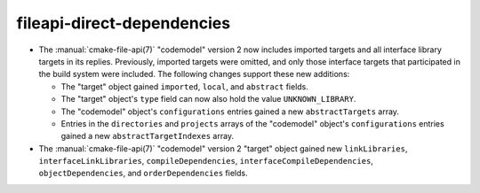 fileapi-direct-dependencies
---------------------------

* The :manual:`cmake-file-api(7)` "codemodel" version 2 now includes imported
  targets and all interface library targets in its replies.  Previously,
  imported targets were omitted, and only those interface targets that
  participated in the build system were included.  The following changes
  support these new additions:

  * The "target" object gained ``imported``, ``local``, and ``abstract`` fields.
  * The "target" object's ``type`` field can now also hold the value
    ``UNKNOWN_LIBRARY``.
  * The "codemodel" object's ``configurations`` entries gained a new
    ``abstractTargets`` array.
  * Entries in the ``directories`` and ``projects`` arrays of the "codemodel"
    object's ``configurations`` entries gained a new ``abstractTargetIndexes``
    array.

* The :manual:`cmake-file-api(7)` "codemodel" version 2 "target" object gained
  new ``linkLibraries``, ``interfaceLinkLibraries``, ``compileDependencies``,
  ``interfaceCompileDependencies``, ``objectDependencies``, and
  ``orderDependencies`` fields.
